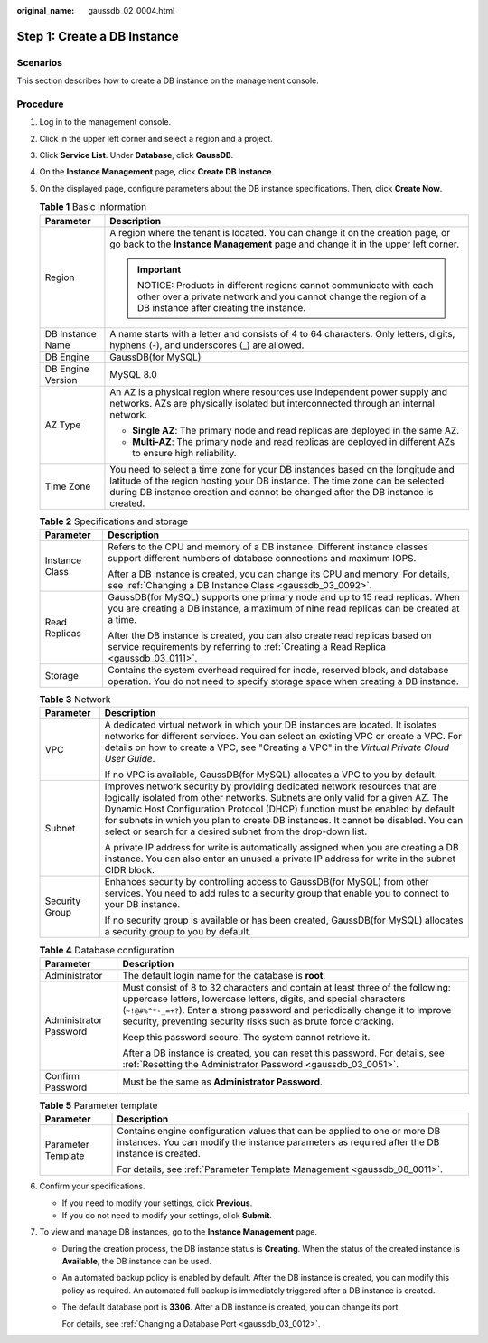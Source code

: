 :original_name: gaussdb_02_0004.html

.. _gaussdb_02_0004:

Step 1: Create a DB Instance
============================

Scenarios
---------

This section describes how to create a DB instance on the management console.

Procedure
---------

#. Log in to the management console.
#. Click |image1| in the upper left corner and select a region and a project.
#. Click **Service List**. Under **Database**, click **GaussDB**.
#. On the **Instance Management** page, click **Create DB Instance**.
#. On the displayed page, configure parameters about the DB instance specifications. Then, click **Create Now**.

   .. table:: **Table 1** Basic information

      +-----------------------------------+----------------------------------------------------------------------------------------------------------------------------------------------------------------------------------------------------------------------------------------------------+
      | Parameter                         | Description                                                                                                                                                                                                                                        |
      +===================================+====================================================================================================================================================================================================================================================+
      | Region                            | A region where the tenant is located. You can change it on the creation page, or go back to the **Instance Management** page and change it in the upper left corner.                                                                               |
      |                                   |                                                                                                                                                                                                                                                    |
      |                                   | .. important::                                                                                                                                                                                                                                     |
      |                                   |                                                                                                                                                                                                                                                    |
      |                                   |    NOTICE:                                                                                                                                                                                                                                         |
      |                                   |    Products in different regions cannot communicate with each other over a private network and you cannot change the region of a DB instance after creating the instance.                                                                          |
      +-----------------------------------+----------------------------------------------------------------------------------------------------------------------------------------------------------------------------------------------------------------------------------------------------+
      | DB Instance Name                  | A name starts with a letter and consists of 4 to 64 characters. Only letters, digits, hyphens (-), and underscores (_) are allowed.                                                                                                                |
      +-----------------------------------+----------------------------------------------------------------------------------------------------------------------------------------------------------------------------------------------------------------------------------------------------+
      | DB Engine                         | GaussDB(for MySQL)                                                                                                                                                                                                                                 |
      +-----------------------------------+----------------------------------------------------------------------------------------------------------------------------------------------------------------------------------------------------------------------------------------------------+
      | DB Engine Version                 | MySQL 8.0                                                                                                                                                                                                                                          |
      +-----------------------------------+----------------------------------------------------------------------------------------------------------------------------------------------------------------------------------------------------------------------------------------------------+
      | AZ Type                           | An AZ is a physical region where resources use independent power supply and networks. AZs are physically isolated but interconnected through an internal network.                                                                                  |
      |                                   |                                                                                                                                                                                                                                                    |
      |                                   | -  **Single AZ**: The primary node and read replicas are deployed in the same AZ.                                                                                                                                                                  |
      |                                   | -  **Multi-AZ**: The primary node and read replicas are deployed in different AZs to ensure high reliability.                                                                                                                                      |
      +-----------------------------------+----------------------------------------------------------------------------------------------------------------------------------------------------------------------------------------------------------------------------------------------------+
      | Time Zone                         | You need to select a time zone for your DB instances based on the longitude and latitude of the region hosting your DB instance. The time zone can be selected during DB instance creation and cannot be changed after the DB instance is created. |
      +-----------------------------------+----------------------------------------------------------------------------------------------------------------------------------------------------------------------------------------------------------------------------------------------------+

   .. table:: **Table 2** Specifications and storage

      +-----------------------------------+-------------------------------------------------------------------------------------------------------------------------------------------------------------------------+
      | Parameter                         | Description                                                                                                                                                             |
      +===================================+=========================================================================================================================================================================+
      | Instance Class                    | Refers to the CPU and memory of a DB instance. Different instance classes support different numbers of database connections and maximum IOPS.                           |
      |                                   |                                                                                                                                                                         |
      |                                   | After a DB instance is created, you can change its CPU and memory. For details, see :ref:`Changing a DB Instance Class <gaussdb_03_0092>`.                              |
      +-----------------------------------+-------------------------------------------------------------------------------------------------------------------------------------------------------------------------+
      | Read Replicas                     | GaussDB(for MySQL) supports one primary node and up to 15 read replicas. When you are creating a DB instance, a maximum of nine read replicas can be created at a time. |
      |                                   |                                                                                                                                                                         |
      |                                   | After the DB instance is created, you can also create read replicas based on service requirements by referring to :ref:`Creating a Read Replica <gaussdb_03_0111>`.     |
      +-----------------------------------+-------------------------------------------------------------------------------------------------------------------------------------------------------------------------+
      | Storage                           | Contains the system overhead required for inode, reserved block, and database operation. You do not need to specify storage space when creating a DB instance.          |
      +-----------------------------------+-------------------------------------------------------------------------------------------------------------------------------------------------------------------------+

   .. table:: **Table 3** Network

      +-----------------------------------+---------------------------------------------------------------------------------------------------------------------------------------------------------------------------------------------------------------------------------------------------------------------------------------------------------------------------------------------------------------------------------------------------+
      | Parameter                         | Description                                                                                                                                                                                                                                                                                                                                                                                       |
      +===================================+===================================================================================================================================================================================================================================================================================================================================================================================================+
      | VPC                               | A dedicated virtual network in which your DB instances are located. It isolates networks for different services. You can select an existing VPC or create a VPC. For details on how to create a VPC, see "Creating a VPC" in the *Virtual Private Cloud User Guide*.                                                                                                                              |
      |                                   |                                                                                                                                                                                                                                                                                                                                                                                                   |
      |                                   | If no VPC is available, GaussDB(for MySQL) allocates a VPC to you by default.                                                                                                                                                                                                                                                                                                                     |
      +-----------------------------------+---------------------------------------------------------------------------------------------------------------------------------------------------------------------------------------------------------------------------------------------------------------------------------------------------------------------------------------------------------------------------------------------------+
      | Subnet                            | Improves network security by providing dedicated network resources that are logically isolated from other networks. Subnets are only valid for a given AZ. The Dynamic Host Configuration Protocol (DHCP) function must be enabled by default for subnets in which you plan to create DB instances. It cannot be disabled. You can select or search for a desired subnet from the drop-down list. |
      |                                   |                                                                                                                                                                                                                                                                                                                                                                                                   |
      |                                   | A private IP address for write is automatically assigned when you are creating a DB instance. You can also enter an unused a private IP address for write in the subnet CIDR block.                                                                                                                                                                                                               |
      +-----------------------------------+---------------------------------------------------------------------------------------------------------------------------------------------------------------------------------------------------------------------------------------------------------------------------------------------------------------------------------------------------------------------------------------------------+
      | Security Group                    | Enhances security by controlling access to GaussDB(for MySQL) from other services. You need to add rules to a security group that enable you to connect to your DB instance.                                                                                                                                                                                                                      |
      |                                   |                                                                                                                                                                                                                                                                                                                                                                                                   |
      |                                   | If no security group is available or has been created, GaussDB(for MySQL) allocates a security group to you by default.                                                                                                                                                                                                                                                                           |
      +-----------------------------------+---------------------------------------------------------------------------------------------------------------------------------------------------------------------------------------------------------------------------------------------------------------------------------------------------------------------------------------------------------------------------------------------------+

   .. table:: **Table 4** Database configuration

      +-----------------------------------+----------------------------------------------------------------------------------------------------------------------------------------------------------------------------------------------------------------------------------------------------------------------------------------------------------+
      | Parameter                         | Description                                                                                                                                                                                                                                                                                              |
      +===================================+==========================================================================================================================================================================================================================================================================================================+
      | Administrator                     | The default login name for the database is **root**.                                                                                                                                                                                                                                                     |
      +-----------------------------------+----------------------------------------------------------------------------------------------------------------------------------------------------------------------------------------------------------------------------------------------------------------------------------------------------------+
      | Administrator Password            | Must consist of 8 to 32 characters and contain at least three of the following: uppercase letters, lowercase letters, digits, and special characters (``~!@#%^*-_=+?``). Enter a strong password and periodically change it to improve security, preventing security risks such as brute force cracking. |
      |                                   |                                                                                                                                                                                                                                                                                                          |
      |                                   | Keep this password secure. The system cannot retrieve it.                                                                                                                                                                                                                                                |
      |                                   |                                                                                                                                                                                                                                                                                                          |
      |                                   | After a DB instance is created, you can reset this password. For details, see :ref:`Resetting the Administrator Password <gaussdb_03_0051>`.                                                                                                                                                             |
      +-----------------------------------+----------------------------------------------------------------------------------------------------------------------------------------------------------------------------------------------------------------------------------------------------------------------------------------------------------+
      | Confirm Password                  | Must be the same as **Administrator Password**.                                                                                                                                                                                                                                                          |
      +-----------------------------------+----------------------------------------------------------------------------------------------------------------------------------------------------------------------------------------------------------------------------------------------------------------------------------------------------------+

   .. table:: **Table 5** Parameter template

      +-----------------------------------+----------------------------------------------------------------------------------------------------------------------------------------------------------------------------+
      | Parameter                         | Description                                                                                                                                                                |
      +===================================+============================================================================================================================================================================+
      | Parameter Template                | Contains engine configuration values that can be applied to one or more DB instances. You can modify the instance parameters as required after the DB instance is created. |
      |                                   |                                                                                                                                                                            |
      |                                   | For details, see :ref:`Parameter Template Management <gaussdb_08_0011>`.                                                                                                   |
      +-----------------------------------+----------------------------------------------------------------------------------------------------------------------------------------------------------------------------+

#. Confirm your specifications.

   -  If you need to modify your settings, click **Previous**.
   -  If you do not need to modify your settings, click **Submit**.

#. To view and manage DB instances, go to the **Instance Management** page.

   -  During the creation process, the DB instance status is **Creating**. When the status of the created instance is **Available**, the DB instance can be used.

   -  An automated backup policy is enabled by default. After the DB instance is created, you can modify this policy as required. An automated full backup is immediately triggered after a DB instance is created.

   -  The default database port is **3306**. After a DB instance is created, you can change its port.

      For details, see :ref:`Changing a Database Port <gaussdb_03_0012>`.

.. |image1| image:: /_static/images/en-us_image_0000001400783488.png
